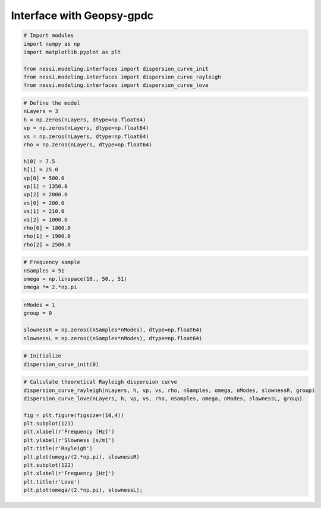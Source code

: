 
Interface with Geopsy-gpdc
==========================

.. code:: ipython3

    # Import modules
    import numpy as np
    import matplotlib.pyplot as plt

    from nessi.modeling.interfaces import dispersion_curve_init
    from nessi.modeling.interfaces import dispersion_curve_rayleigh
    from nessi.modeling.interfaces import dispersion_curve_love

.. code:: ipython3

    # Define the model
    nLayers = 3
    h = np.zeros(nLayers, dtype=np.float64)
    vp = np.zeros(nLayers, dtype=np.float64)
    vs = np.zeros(nLayers, dtype=np.float64)
    rho = np.zeros(nLayers, dtype=np.float64)

    h[0] = 7.5
    h[1] = 25.0
    vp[0] = 500.0
    vp[1] = 1350.0
    vp[2] = 2000.0
    vs[0] = 200.0
    vs[1] = 210.0
    vs[2] = 1000.0
    rho[0] = 1800.0
    rho[1] = 1900.0
    rho[2] = 2500.0

.. code:: ipython3

    # Frequency sample
    nSamples = 51
    omega = np.linspace(10., 50., 51)
    omega *= 2.*np.pi

.. code:: ipython3

    nModes = 1
    group = 0

    slownessR = np.zeros((nSamples*nModes), dtype=np.float64)
    slownessL = np.zeros((nSamples*nModes), dtype=np.float64)

.. code:: ipython3

    # Initialize
    dispersion_curve_init(0)

.. code:: ipython3

    # Calculate theoretical Rayleigh dispersion curve
    dispersion_curve_rayleigh(nLayers, h, vp, vs, rho, nSamples, omega, nModes, slownessR, group)
    dispersion_curve_love(nLayers, h, vp, vs, rho, nSamples, omega, nModes, slownessL, group)

    fig = plt.figure(figsize=(10,4))
    plt.subplot(121)
    plt.xlabel(r'Frequency [Hz]')
    plt.ylabel(r'Slowness [s/m]')
    plt.title(r'Rayleigh')
    plt.plot(omega/(2.*np.pi), slownessR)
    plt.subplot(122)
    plt.xlabel(r'Frequency [Hz]')
    plt.title(r'Love')
    plt.plot(omega/(2.*np.pi), slownessL);



.. image:: images/gpdc_interface_01.png
